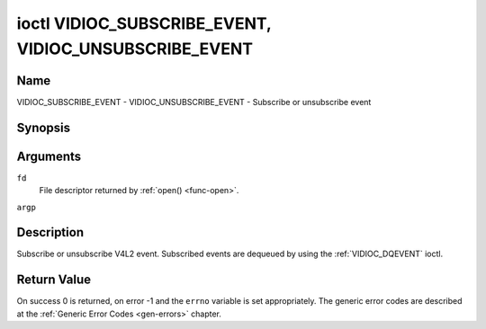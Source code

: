 .. -*- coding: utf-8; mode: rst -*-

.. _VIDIOC_SUBSCRIBE_EVENT:
.. _VIDIOC_UNSUBSCRIBE_EVENT:

******************************************************
ioctl VIDIOC_SUBSCRIBE_EVENT, VIDIOC_UNSUBSCRIBE_EVENT
******************************************************

Name
====

VIDIOC_SUBSCRIBE_EVENT - VIDIOC_UNSUBSCRIBE_EVENT - Subscribe or unsubscribe event


Synopsis
========

.. c:function:: int ioctl( int fd, VIDIOC_SUBSCRIBE_EVENT, struct v4l2_event_subscription *argp )
    :name: VIDIOC_SUBSCRIBE_EVENT

.. c:function:: int ioctl( int fd, VIDIOC_UNSUBSCRIBE_EVENT, struct v4l2_event_subscription *argp )
    :name: VIDIOC_UNSUBSCRIBE_EVENT


Arguments
=========

``fd``
    File descriptor returned by :ref:`open() <func-open>`.

``argp``


Description
===========

Subscribe or unsubscribe V4L2 event. Subscribed events are dequeued by
using the :ref:`VIDIOC_DQEVENT` ioctl.


.. tabularcolumns:: |p{4.4cm}|p{4.4cm}|p{8.7cm}|

.. _v4l2-event-subscription:

.. flat-table:: struct v4l2_event_subscription
    :header-rows:  0
    :stub-columns: 0
    :widths:       1 1 2


    -  .. row 1

       -  __u32

       -  ``type``

       -  Type of the event, see :ref:`event-type`.

	  .. note::

	     ``V4L2_EVENT_ALL`` can be used with
	     :ref:`VIDIOC_UNSUBSCRIBE_EVENT <VIDIOC_SUBSCRIBE_EVENT>` for
	     unsubscribing all events at once.

    -  .. row 2

       -  __u32

       -  ``id``

       -  ID of the event source. If there is no ID associated with the
	  event source, then set this to 0. Whether or not an event needs an
	  ID depends on the event type.

    -  .. row 3

       -  __u32

       -  ``flags``

       -  Event flags, see :ref:`event-flags`.

    -  .. row 4

       -  __u32

       -  ``reserved``\ [5]

       -  Reserved for future extensions. Drivers and applications must set
	  the array to zero.



.. tabularcolumns:: |p{6.6cm}|p{2.2cm}|p{8.7cm}|

.. _event-flags:

.. flat-table:: Event Flags
    :header-rows:  0
    :stub-columns: 0
    :widths:       3 1 4


    -  .. row 1

       -  ``V4L2_EVENT_SUB_FL_SEND_INITIAL``

       -  0x0001

       -  When this event is subscribed an initial event will be sent
	  containing the current status. This only makes sense for events
	  that are triggered by a status change such as ``V4L2_EVENT_CTRL``.
	  Other events will ignore this flag.

    -  .. row 2

       -  ``V4L2_EVENT_SUB_FL_ALLOW_FEEDBACK``

       -  0x0002

       -  If set, then events directly caused by an ioctl will also be sent
	  to the filehandle that called that ioctl. For example, changing a
	  control using :ref:`VIDIOC_S_CTRL <VIDIOC_G_CTRL>` will cause
	  a V4L2_EVENT_CTRL to be sent back to that same filehandle.
	  Normally such events are suppressed to prevent feedback loops
	  where an application changes a control to a one value and then
	  another, and then receives an event telling it that that control
	  has changed to the first value.

	  Since it can't tell whether that event was caused by another
	  application or by the :ref:`VIDIOC_S_CTRL <VIDIOC_G_CTRL>`
	  call it is hard to decide whether to set the control to the value
	  in the event, or ignore it.

	  Think carefully when you set this flag so you won't get into
	  situations like that.


Return Value
============

On success 0 is returned, on error -1 and the ``errno`` variable is set
appropriately. The generic error codes are described at the
:ref:`Generic Error Codes <gen-errors>` chapter.
